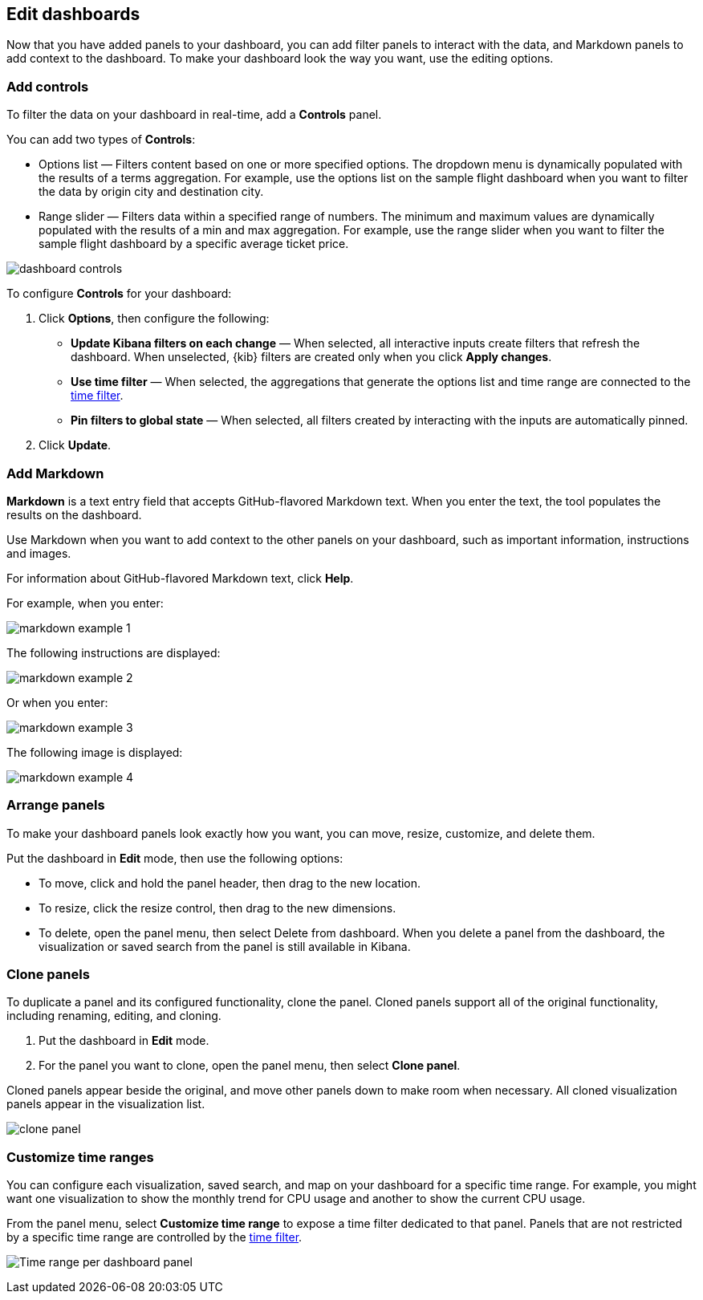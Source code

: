 [[edit-dashboards]]
== Edit dashboards

Now that you have added panels to your dashboard, you can add filter panels to interact with the data, and Markdown panels to add context to the dashboard. 
To make your dashboard look the way you want, use the editing options.

[float]
[[add-controls]]
=== Add controls

To filter the data on your dashboard in real-time, add a *Controls* panel.

You can add two types of *Controls*:

* Options list — Filters content based on one or more specified options. The dropdown menu is dynamically populated with the results of a terms aggregation. 
For example, use the options list on the sample flight dashboard when you want to filter the data by origin city and destination city.

* Range slider — Filters data within a specified range of numbers. The minimum and maximum values are dynamically populated with the results of a 
min and max aggregation. For example, use the range slider when you want to filter the sample flight dashboard by a specific average ticket price.

[role="screenshot"]
image::images/dashboard-controls.png[]

To configure *Controls* for your dashboard:

. Click *Options*, then configure the following:

* *Update Kibana filters on each change* &mdash; When selected, all interactive inputs create filters that refresh the dashboard. When unselected,
 {kib} filters are created only when you click *Apply changes*.

* *Use time filter* &mdash; When selected, the aggregations that generate the options list and time range are connected to the <<set-time-filter,time filter>>.

* *Pin filters to global state* &mdash; When selected, all filters created by interacting with the inputs are automatically pinned.

. Click *Update*.

[float]
[[add-markdown]]
=== Add Markdown

*Markdown* is a text entry field that accepts GitHub-flavored Markdown text. When you enter the text, the tool populates the results on the dashboard. 

Use Markdown when you want to add context to the other panels on your dashboard, such as important information, instructions and images.

For information about GitHub-flavored Markdown text, click *Help*.

For example, when you enter:

[role="screenshot"]
image::images/markdown_example_1.png[]

The following instructions are displayed:

[role="screenshot"]
image::images/markdown_example_2.png[]

Or when you enter:

[role="screenshot"]
image::images/markdown_example_3.png[]

The following image is displayed:

[role="screenshot"]
image::images/markdown_example_4.png[]

[float]
[[arrange-panels]]
[[moving-containers]]
[[resizing-containers]]
=== Arrange panels

To make your dashboard panels look exactly how you want, you can move, resize, customize, and delete them.

Put the dashboard in *Edit* mode, then use the following options:

* To move, click and hold the panel header, then drag to the new location.

* To resize, click the resize control, then drag to the new dimensions.

* To delete, open the panel menu, then select Delete from dashboard. When you delete a panel from the dashboard, the 
visualization or saved search from the panel is still available in Kibana.

[float]
[[clone-panels]]
=== Clone panels

To duplicate a panel and its configured functionality, clone the panel. Cloned panels support all of the original functionality, 
including renaming, editing, and cloning. 

. Put the dashboard in *Edit* mode. 

. For the panel you want to clone, open the panel menu, then select *Clone panel*. 

Cloned panels appear beside the original, and move other panels down to make room when necessary. 
All cloned visualization panels appear in the visualization list.

[role="screenshot"]
image:images/clone_panel.gif[clone panel]

[float]
[[dashboard-customize-filter]]
=== Customize time ranges

You can configure each visualization, saved search, and map on your dashboard
for a specific time range. For example, you might want one visualization to show
the monthly trend for CPU usage and another to show the current CPU usage.

From the panel menu, select *Customize time range* to expose a time filter
dedicated to that panel. Panels that are not restricted by a specific
time range are controlled by the
<<set-time-filter,time filter>>.

[role="screenshot"]
image:images/time_range_per_panel.gif[Time range per dashboard panel]
